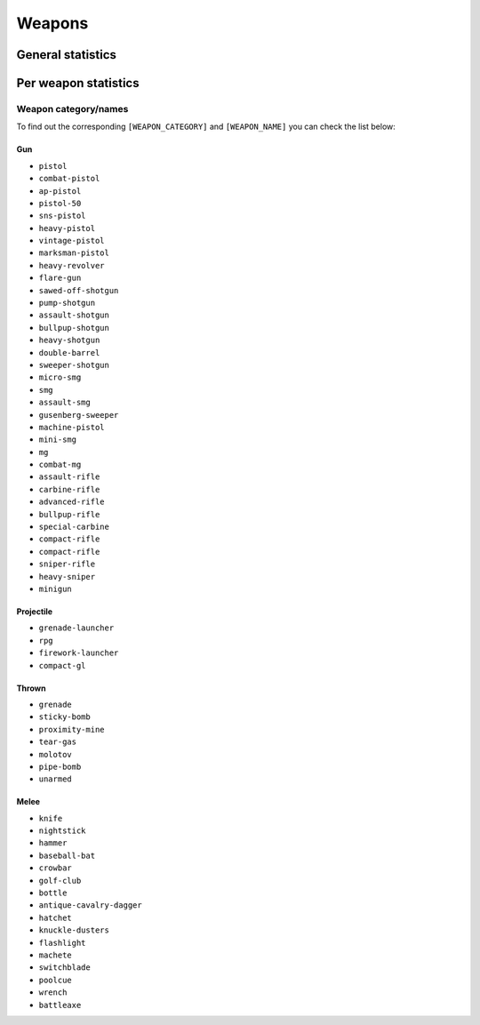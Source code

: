 Weapons
=======

General statistics
------------------

.. http:get:: /gtav/WeaponsAjax?(nickname=&)slot=Freemode

  Contains information about kill death ratio, headshots, shots fired, drive-by kills and overall accuracy. For detailed information per weapon checkout the detailed information requests below.

  **Example request**:

  .. sourcecode:: http

    GET /gtav/WeaponsAjax?nickname=RestlessNarwhal&slot=Freemode HTTP/1.1
    Host: socialclub.rockstargames.com

  **Example response** `(full) <_static/responses/weapons_general.txt>`_:

  .. include:: _static/responses/weapons_general.txt
    :literal:
    :code: html
    :end-line: 30

  Note: Look out for the ``settings.WeaponsJson`` JavaScript object that holds the information!

  :query slot: needs to be ``Freeroam``
  :query optional nickname: target (Social Club name) to query
                            defaults to logged in Social Club player


Per weapon statistics
---------------------

.. http:get:: /member/(socialclub_name)/games/gtav/api/mp/(weapon_category)/0/(weapon_name)

  Returns detailed information for the given weapon such as:

  -  general information: damage, fire rate, accuracy and range
  -  player data: headshots, shots, hits, kills, deaths, body shots and held time

  **Example request**:

  .. sourcecode:: http

    GET /member/restlessnarwhal/games/gtav/api/mp/gun/1/pistol HTTP/1.1
    Host: socialclub.rockstargames.com

  **Example response** `(full) <_static/responses/weapons_per-weapon.txt>`_:

  .. include:: _static/responses/weapons_per-weapon.txt
    :literal:
    :code: json
    :end-line: 30

  :query socialclub_name: your Social Club account username
  :query weapon_category: name of the weapon category, see list below
  :query weapon_name: name of the weapon, see list below

Weapon category/names
~~~~~~~~~~~~~~~~~~~~~

To find out the corresponding ``[WEAPON_CATEGORY]`` and
``[WEAPON_NAME]`` you can check the list below:

Gun
^^^

-  ``pistol``
-  ``combat-pistol``
-  ``ap-pistol``
-  ``pistol-50``
-  ``sns-pistol``
-  ``heavy-pistol``
-  ``vintage-pistol``
-  ``marksman-pistol``
-  ``heavy-revolver``
-  ``flare-gun``
-  ``sawed-off-shotgun``
-  ``pump-shotgun``
-  ``assault-shotgun``
-  ``bullpup-shotgun``
-  ``heavy-shotgun``
-  ``double-barrel``
-  ``sweeper-shotgun``
-  ``micro-smg``
-  ``smg``
-  ``assault-smg``
-  ``gusenberg-sweeper``
-  ``machine-pistol``
-  ``mini-smg``
-  ``mg``
-  ``combat-mg``
-  ``assault-rifle``
-  ``carbine-rifle``
-  ``advanced-rifle``
-  ``bullpup-rifle``
-  ``special-carbine``
-  ``compact-rifle``
-  ``compact-rifle``
-  ``sniper-rifle``
-  ``heavy-sniper``
-  ``minigun``

Projectile
^^^^^^^^^^

-  ``grenade-launcher``
-  ``rpg``
-  ``firework-launcher``
-  ``compact-gl``

Thrown
^^^^^^

-  ``grenade``
-  ``sticky-bomb``
-  ``proximity-mine``
-  ``tear-gas``
-  ``molotov``
-  ``pipe-bomb``
-  ``unarmed``

Melee
^^^^^

-  ``knife``
-  ``nightstick``
-  ``hammer``
-  ``baseball-bat``
-  ``crowbar``
-  ``golf-club``
-  ``bottle``
-  ``antique-cavalry-dagger``
-  ``hatchet``
-  ``knuckle-dusters``
-  ``flashlight``
-  ``machete``
-  ``switchblade``
-  ``poolcue``
-  ``wrench``
-  ``battleaxe``
